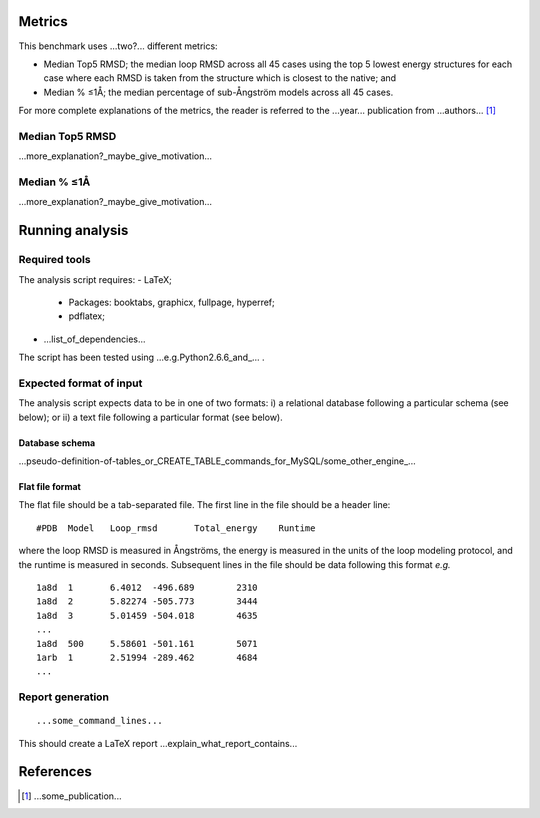 ====================================
Metrics
====================================

This benchmark uses ...two?... different metrics:

- Median Top5 RMSD; the median loop RMSD across all 45 cases using the top 5 lowest energy structures for each case where each RMSD is taken from the structure which is closest to the native; and
- Median % ≤1Å; the median percentage of sub-Ångström models across all 45 cases.

For more complete explanations of the metrics, the reader is referred to the ...year... publication from ...authors... [1]_

~~~~~~~~~~~~~~~~~~~~~~~~~~~~~~~
Median Top5 RMSD
~~~~~~~~~~~~~~~~~~~~~~~~~~~~~~~

...more_explanation?_maybe_give_motivation...

~~~~~~~~~~~~~~~~~~~~~~~~~~~~~~~~~~~~~~~~~~~~~~~~~~~~~~~~~~~
Median % ≤1Å
~~~~~~~~~~~~~~~~~~~~~~~~~~~~~~~~~~~~~~~~~~~~~~~~~~~~~~~~~~~

...more_explanation?_maybe_give_motivation...


================
Running analysis
================

~~~~~~~~~~~~~~
Required tools
~~~~~~~~~~~~~~

The analysis script requires:
- LaTeX;
 - Packages: booktabs, graphicx, fullpage, hyperref;
 - pdflatex;
- ...list_of_dependencies...

The script has been tested using ...e.g.Python2.6.6_and_... .

~~~~~~~~~~~~~~~~~~~~~~~~
Expected format of input
~~~~~~~~~~~~~~~~~~~~~~~~

The analysis script expects data to be in one of two formats: i) a relational database following a particular schema
(see below); or ii) a text file following a particular format (see below).

---------------
Database schema
---------------

...pseudo-definition-of-tables_or_CREATE_TABLE_commands_for_MySQL/some_other_engine_...

----------------
Flat file format
----------------

The flat file should be a tab-separated file. The first line in the file should be a header line:

::

  #PDB	Model	Loop_rmsd	Total_energy	Runtime

where the loop RMSD is measured in Ångströms, the energy is measured in the units of the loop modeling protocol, and the
runtime is measured in seconds. Subsequent lines in the file should be data following this format *e.g.*

::

  1a8d	1	6.4012	-496.689	2310
  1a8d	2	5.82274	-505.773	3444
  1a8d	3	5.01459	-504.018	4635
  ...
  1a8d	500	5.58601	-501.161	5071
  1arb	1	2.51994	-289.462	4684
  ...

~~~~~~~~~~~~~~~~~
Report generation
~~~~~~~~~~~~~~~~~

::

  ...some_command_lines...

This should create a LaTeX report ...explain_what_report_contains...

==========
References
==========

.. [1] ...some_publication...

